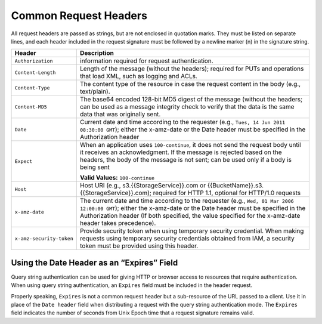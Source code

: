 .. _Common Request Headers:

Common Request Headers
======================

All request headers are passed as strings, but are not enclosed in
quotation marks. They must be listed on separate lines, and each header
included in the request signature must be followed by a newline marker
(\n) in the signature string.

.. tabularcolumns:: X{0.25\textwidth}X{0.70\textwidth}
.. table::

   +--------------------------+-----------------------------------------------------+
   | Header                   | Description                                         |
   +==========================+=====================================================+
   | ``Authorization``        | information required for request authentication.    |
   +--------------------------+-----------------------------------------------------+
   | ``Content-Length``       | Length of the message (without the headers);        |
   |                          | required for PUTs and operations that load XML,     |
   |                          | such as logging and ACLs.                           |
   +--------------------------+-----------------------------------------------------+
   | ``Content-Type``         | The content type of the resource in case the        |
   |                          | request content in the body (e.g., text/plain).     |
   +--------------------------+-----------------------------------------------------+
   | ``Content-MD5``          | The base64 encoded 128-bit MD5 digest of the        |
   |                          | message (without the headers; can be used as a      |
   |                          | message integrity check to verify that the data is  |
   |                          | the same data that was originally sent.             |
   +--------------------------+-----------------------------------------------------+
   | ``Date``                 | Current date and time according to the requester    |
   |                          | (e.g., ``Tues, 14 Jun 2011 08:30:00 GMT``); either  |
   |                          | the x-amz-date or the Date header must be specified |
   |                          | in the Authorization header                         |
   +--------------------------+-----------------------------------------------------+
   | ``Expect``               | When an application uses ``100-continue``, it does  |
   |                          | not send the request body until it receives an      |
   |                          | acknowledgment. If the message is rejected based on |
   |                          | the headers, the body of the message is not sent;   |
   |                          | can be used only if a body is being sent            |
   |                          |                                                     |
   |                          | **Valid Values:** ``100-continue``                  |
   +--------------------------+-----------------------------------------------------+
   | ``Host``                 | Host URI (e.g., s3.{{StorageService}}.com or        |
   |                          | {{BucketName}}.s3.{{StorageService}}.com); required |
   |                          | for HTTP 1.1, optional for HTTP/1.0 requests        |
   +--------------------------+-----------------------------------------------------+
   | ``x-amz-date``           | The current date and time according to the          |
   |                          | requester (e.g., ``Wed, 01 Mar 2006 12:00:00 GMT``);|
   |                          | either the x-amz-date or the Date header must be    |
   |                          | specified in the Authorization header (If both      |
   |                          | specified, the value specified for the x-amz-date   |
   |                          | header takes precedence).                           |
   +--------------------------+-----------------------------------------------------+
   | ``x-amz-security-token`` | Provide security token when using temporary         |
   |                          | security credential. When making requests using     |
   |                          | temporary security credentials obtained from IAM, a |
   |                          | security token must be provided using this header.  |
   +--------------------------+-----------------------------------------------------+

Using the Date Header as an “Expires” Field
-------------------------------------------

Query string authentication can be used for giving HTTP or browser
access to resources that require authentication. When using query string
authentication, an ``Expires`` field must be included in the header
request.

Properly speaking, ``Expires`` is not a common request header but a
sub-resource of the URL passed to a client. Use it in place of the
``Date header`` field when distributing a request with the query string
authentication mode. The ``Expires`` field indicates the number of
seconds from Unix Epoch time that a request signature remains valid.
